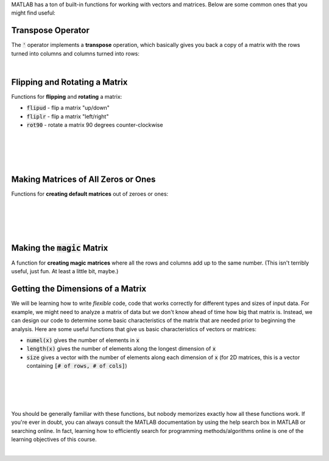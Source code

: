 MATLAB has a ton of built-in functions for working with vectors and matrices. Below are some common ones that you might find useful:

---------------------------------------------------
Transpose Operator
---------------------------------------------------

The :code:`'` operator implements a **transpose** operation, which basically gives you back a copy of a matrix with the rows turned into columns and columns turned into rows:

.. raw:: html

  <div class="container-fluid">
    <div class="matcrab-example">
      <div class="matcrab-setup">
        x = [1,2,3;4,5,6];
      </div>
      <table><tbody>
        <tr>
          <td style="text-align: center">
            <img src="../_static/common/img/crabster.jpg" style="height: 35px" />
            <br />
            <a role="button" class="btn btn-warning matcrab-reset">Reset</a>
          </td>
          <td>
            <div class="matcrab-workspace list-group matlab-vars"></div>
          </td>
          <td>
            <textarea class="form-control matcrab-entry" style="resize: none">
              y = x'
            </textarea>
          </td>
          <td>
            <div class="matcrab-vis" style="height: auto;">
            </div>
          </td>
        </tr>
      </tbody></table>
    </div>
  </div>

|

---------------------------------------------------
Flipping and Rotating a Matrix
---------------------------------------------------

Functions for **flipping** and **rotating** a matrix:

* :code:`flipud` - flip a matrix "up/down"
* :code:`fliplr` - flip a matrix "left/right"
* :code:`rot90` - rotate a matrix 90 degrees counter-clockwise

|

.. raw:: html

  <div class="container-fluid">
    <div class="matcrab-example">
      <div class="matcrab-setup">
        x = [1,2,3;4,5,6];
      </div>
      <table><tbody>
        <tr>
          <td style="text-align: center">
            <img src="../_static/common/img/crabster.jpg" style="height: 35px" />
            <br />
            <a role="button" class="btn btn-warning matcrab-reset">Reset</a>
          </td>
          <td>
            <div class="matcrab-workspace list-group matlab-vars"></div>
          </td>
          <td>
            <textarea class="form-control matcrab-entry" style="resize: none">
              y = flipud(x)
            </textarea>
          </td>
          <td>
            <div class="matcrab-vis" style="height: auto;">
            </div>
          </td>
        </tr>
      </tbody></table>
    </div>
  </div>

|

.. raw:: html

  <div class="container-fluid">
    <div class="matcrab-example">
      <div class="matcrab-setup">
        x = [1,2,3;4,5,6];
      </div>
      <table><tbody>
        <tr>
          <td style="text-align: center">
            <img src="../_static/common/img/crabster.jpg" style="height: 35px" />
            <br />
            <a role="button" class="btn btn-warning matcrab-reset">Reset</a>
          </td>
          <td>
            <div class="matcrab-workspace list-group matlab-vars"></div>
          </td>
          <td>
            <textarea class="form-control matcrab-entry" style="resize: none">
              y = fliplr(x)
            </textarea>
          </td>
          <td>
            <div class="matcrab-vis" style="height: auto;">
            </div>
          </td>
        </tr>
      </tbody></table>
    </div>
  </div>

|

.. raw:: html

  <div class="container-fluid">
    <div class="matcrab-example">
      <div class="matcrab-setup">
        x = [1,2,3;4,5,6];
      </div>
      <table><tbody>
        <tr>
          <td style="text-align: center">
            <img src="../_static/common/img/crabster.jpg" style="height: 35px" />
            <br />
            <a role="button" class="btn btn-warning matcrab-reset">Reset</a>
          </td>
          <td>
            <div class="matcrab-workspace list-group matlab-vars"></div>
          </td>
          <td>
            <textarea class="form-control matcrab-entry" style="resize: none">
              y = rot90(x)
            </textarea>
          </td>
          <td>
            <div class="matcrab-vis" style="height: auto;">
            </div>
          </td>
        </tr>
      </tbody></table>
    </div>
  </div>

|

---------------------------------------------------
Making Matrices of All Zeros or Ones
---------------------------------------------------

Functions for **creating default matrices** out of zeroes or ones:

.. raw:: html

  <div class="container-fluid">
    <div class="matcrab-example">
      <table><tbody>
        <tr>
          <td style="text-align: center">
            <img src="../_static/common/img/crabster.jpg" style="height: 35px" />
            <br />
            <a role="button" class="btn btn-warning matcrab-reset">Reset</a>
          </td>
          <td>
            <textarea class="form-control matcrab-entry" style="resize: none">
              mat = zeros(4)
            </textarea>
          </td>
          <td>
            <div class="matcrab-vis" style="height: auto;">
            </div>
          </td>
        </tr>
      </tbody></table>
    </div>
  </div>

|
  
.. raw:: html

  <div class="container-fluid">
    <div class="matcrab-example">
      <table><tbody>
        <tr>
          <td style="text-align: center">
            <img src="../_static/common/img/crabster.jpg" style="height: 35px" />
            <br />
            <a role="button" class="btn btn-warning matcrab-reset">Reset</a>
          </td>
          <td>
            <textarea class="form-control matcrab-entry" style="resize: none">
              mat = zeros(3, 5)
            </textarea>
          </td>
          <td>
            <div class="matcrab-vis" style="height: auto;">
            </div>
          </td>
        </tr>
      </tbody></table>
    </div>
  </div>

|
  
.. raw:: html

  <div class="container-fluid">
    <div class="matcrab-example">=
      <table><tbody>
        <tr>
          <td style="text-align: center">
            <img src="../_static/common/img/crabster.jpg" style="height: 35px" />
            <br />
            <a role="button" class="btn btn-warning matcrab-reset">Reset</a>
          </td>
          <td>
            <textarea class="form-control matcrab-entry" style="resize: none">
              y = ones(4)
            </textarea>
          </td>
          <td>
            <div class="matcrab-vis" style="height: auto;">
            </div>
          </td>
        </tr>
      </tbody></table>
    </div>
  </div>

|

.. raw:: html

  <div class="container-fluid">
    <div class="matcrab-example">
      <table><tbody>
        <tr>
          <td style="text-align: center">
            <img src="../_static/common/img/crabster.jpg" style="height: 35px" />
            <br />
            <a role="button" class="btn btn-warning matcrab-reset">Reset</a>
          </td>
          <td>
            <textarea class="form-control matcrab-entry" style="resize: none">
              mat = ones(3,1)
            </textarea>
          </td>
          <td>
            <div class="matcrab-vis" style="height: auto;">
            </div>
          </td>
        </tr>
      </tbody></table>
    </div>
  </div>

|

---------------------------------------------------
Making the :code:`magic` Matrix
---------------------------------------------------

A function for **creating magic matrices** where all the rows and columns add up to the same number. (This isn't terribly useful, just fun. At least a little bit, maybe.)

.. raw:: html

  <div class="container-fluid">
    <div class="matcrab-example">
      <table><tbody>
        <tr>
          <td style="text-align: center">
            <img src="../_static/common/img/crabster.jpg" style="height: 35px" />
            <br />
            <a role="button" class="btn btn-warning matcrab-reset">Reset</a>
          </td>
          <td>
            <textarea class="form-control matcrab-entry" style="resize: none">
              mat = magic(4)
            </textarea>
          </td>
          <td>
            <div class="matcrab-vis" style="height: auto;">
            </div>
          </td>
        </tr>
      </tbody></table>
    </div>
  </div>


---------------------------------------------------
Getting the Dimensions of a Matrix
---------------------------------------------------

We will be learning how to write *flexible* code, code that works correctly for different types and sizes of input data. For example, we might need to analyze a matrix of data but we don't know ahead of time how big that matrix is. Instead, we can design our code to determine some basic characteristics of the matrix that are needed prior to beginning the analysis. Here are some useful functions that give us basic characteristics of vectors or matrices:

- :code:`numel(x)` gives the number of elements in :code:`x`
- :code:`length(x)` gives the number of elements along the longest dimension of :code:`x`
- :code:`size` gives a vector with the number of elements along each dimension of :code:`x` (for 2D matrices, this is a vector containing :code:`[# of rows, # of cols]`)

|

.. raw:: html

  <div class="container-fluid">
    <div class="matcrab-example">
      <div class="matcrab-setup">
        x = [1,2,3,4;5,6,7,8];
      </div>
      <table><tbody>
        <tr>
          <td style="text-align: center">
            <img src="../_static/common/img/crabster.jpg" style="height: 35px" />
            <br />
            <a role="button" class="btn btn-warning matcrab-reset">Reset</a>
          </td>
          <td>
            <div class="matcrab-workspace list-group matlab-vars"></div>
          </td>
          <td>
            <textarea class="form-control matcrab-entry" style="resize: none">
              n = numel(x)
            </textarea>
          </td>
          <td>
            <div class="matcrab-vis" style="height: auto;">
            </div>
          </td>
        </tr>
      </tbody></table>
    </div>
  </div>

|

.. raw:: html

  <div class="container-fluid">
    <div class="matcrab-example">
      <div class="matcrab-setup">
        x = [1,2,3,4;5,6,7,8];
      </div>
      <table><tbody>
        <tr>
          <td style="text-align: center">
            <img src="../_static/common/img/crabster.jpg" style="height: 35px" />
            <br />
            <a role="button" class="btn btn-warning matcrab-reset">Reset</a>
          </td>
          <td>
            <div class="matcrab-workspace list-group matlab-vars"></div>
          </td>
          <td>
            <textarea class="form-control matcrab-entry" style="resize: none">
              n = length(x)
            </textarea>
          </td>
          <td>
            <div class="matcrab-vis" style="height: auto;">
            </div>
          </td>
        </tr>
      </tbody></table>
    </div>
  </div>

|

.. raw:: html

  <div class="container-fluid">
    <div class="matcrab-example">
      <div class="matcrab-setup">
        x = [1,2,3,4;5,6,7,8];
      </div>
      <table><tbody>
        <tr>
          <td style="text-align: center">
            <img src="../_static/common/img/crabster.jpg" style="height: 35px" />
            <br />
            <a role="button" class="btn btn-warning matcrab-reset">Reset</a>
          </td>
          <td>
            <div class="matcrab-workspace list-group matlab-vars"></div>
          </td>
          <td>
            <textarea class="form-control matcrab-entry" style="resize: none">
              n = size(x)
            </textarea>
          </td>
          <td>
            <div class="matcrab-vis" style="height: auto;">
            </div>
          </td>
        </tr>
      </tbody></table>
    </div>
  </div>

|

You should be generally familiar with these functions, but nobody memorizes exactly how all these functions work. If you're ever in doubt, you can always consult the MATLAB documentation by using the help search box in MATLAB or searching online. In fact, learning how to efficiently search for programming methods/algorithms online is one of the learning objectives of this course. 


.. image:: img/meme_googling.png
  :width: 350
  :align: center
  :alt: Meme - ENGR 101 Student (googles "how to find number of rows in matlab"). Senior Engineer with 10+ years experience and a master’s degree (googles "how to find number of rows in matlab").


|
